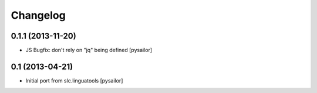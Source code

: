 Changelog
=========

0.1.1 (2013-11-20)
------------------

- JS Bugfix: don't rely on "jq" being defined [pysailor]

0.1 (2013-04-21)
----------------

- Initial port from slc.linguatools [pysailor]

